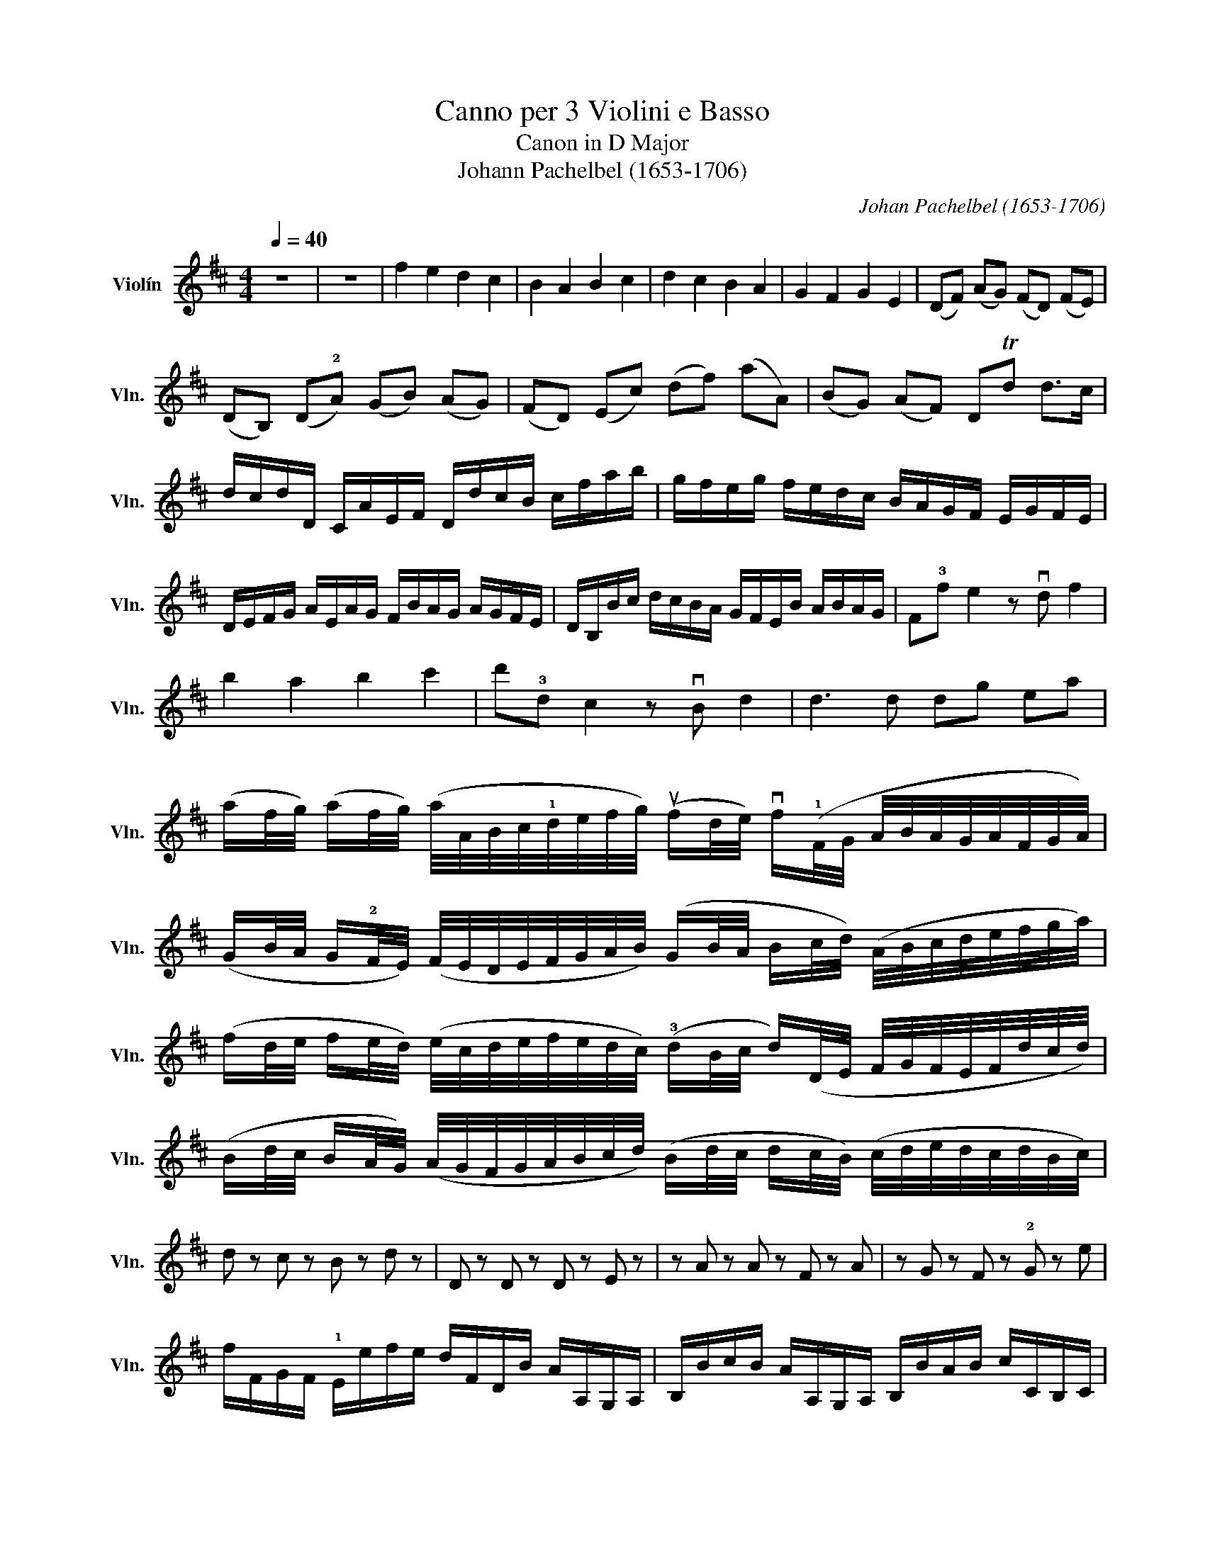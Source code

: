 X:1
T:Canno per 3 Violini e Basso
T:Canon in D Major
T:Johann Pachelbel (1653-1706)
C:Johan Pachelbel (1653-1706)
L:1/8
Q:1/4=40
M:4/4
K:D
V:1 treble nm="Violín" snm="Vln."
V:1
 z8 | z8 | f2 e2 d2 c2 | B2 A2 B2 c2 | d2 c2 B2 A2 | G2 F2 G2 E2 | ((DF)) (AG) (FD) (FE) | %7
 (DB,) (D!2!A) (GB) (AG) | (FD) (Ec) (df) (aA) | (BG) (AF) DTd d>c | %10
 d/c/d/D/ C/A/E/F/ D/d/c/B/ c/f/a/b/ | g/f/e/g/ f/e/d/c/ B/A/G/F/ E/G/F/E/ | %12
 D/E/F/G/ A/E/A/G/ F/B/A/G/ A/G/F/E/ | D/B,/B/c/ d/c/B/A/ G/F/E/B/ A/B/A/G/ | F!3!f e2 z vd f2 | %15
 b2 a2 b2 c'2 | d'!3!d c2 z vB d2 | d3 d dg ea | %18
 (a/f/4g/4) (a/f/4g/4) (a/4A/4B/4c/4!1!d/4e/4f/4g/4) (uf/d/4e/4) vf/(!1!F/4G/4 A/4B/4A/4G/4A/4F/4G/4A/4) | %19
 (G/B/4A/4 G/!2!F/4E/4) (F/4E/4D/4E/4F/4G/4A/4B/4) (G/B/4A/4 B/c/4d/4) (A/4B/4c/4d/4e/4f/4g/4a/4) | %20
 (f/d/4e/4 f/e/4d/4) (e/4c/4d/4e/4f/4e/4d/4c/4) (!3!d/B/4c/4 d/)(D/4E/4 F/4G/4F/4E/4F/4d/4c/4d/4) | %21
 (B/d/4c/4 B/A/4G/4) (A/4G/4F/4G/4A/4B/4c/4d/4) (B/d/4c/4 d/c/4B/4) (c/4d/4e/4d/4c/4d/4B/4c/4) | %22
 d z c z B z d z | D z D z D z E z | z A z A z F z A | z G z F z !2!G z e | %26
 f/F/G/F/ !1!E/e/f/e/ d/F/D/B/ A/A,/G,/A,/ | B,/B/c/B/ A/A,/G,/A,/ B,/B/A/B/ c/C/B,/C/ | %28
 D/d/e/d/ c/C/D/C/ B,/B/A/B/ c/C/F/E/ | D/d/e/g/ f/F/A/f/ d/g/f/g/ e/A/G/A/ | %30
 F/A/A/A/ A/A/A/A/ F/F/F/F/ F/F/A/A/ | G/G/G/d/ d/d/d/d/ d/d/B/B/ A/A/e/c/ | %32
 A/!3!f/f/f/ e/e/e/e/ d/d/d/d/ a/a/a/a/ | b/b/b/b/ a/a/a/a/ b/b/b/b/ c'/!2!c/c/c/ | %34
 d/(D/4E/4F/)D/ C/(c/4d/4e/)c/ B/(B,/4C/4D/)B,/ C/(A/4G/4F/)E/ | %35
 D/(G/4F/4E/)G/ F/(D/4E/4F/)A/ G/(B/4A/4G/)F/ E/(A/4G/4F/)E/ | %36
 F/(d/4c/4d/)F/ A/(A/4B/4c/)!0!A/ !1!F/(d/4e/4f/)d/ f/(f/4e/4d/)!2!c/ | %37
 B/(B/4A/4B/)c/ !1!d/(f/4e/4d/)f/ g/(!3!d/4c/4B/)B/ A/E/!2!A/uA/ | A3 A D3 A | G2 A2 GD D>C | %40
 !0!D!3!d c2 B2 A2 | (D>.E) F2 B2 (E>.E) | F3/2 u!3!f/ (f/g/)(f/e/) d>!3!d (d/e/)(d/c/) | %43
 B2 d2 (d/=c/)(B/c/) (A>.A) | A3/2 a/ (a/b/)(a/g/) f>f (f/g/)(f/e/) | (d/=c/)(B/c/) A>A Gd ^c>c | %46
 d d2 c2 B2 A- | A G2 ((F F>)E) E2 | !1!F !3!f2 e d !4!d'2 =c' | b2 (d'a) b2 a2 | %50
 !2!a2 (A>G) F2 (f>e) | d3 d d2 c2 | !1!dD Cc B!2!B, A,A | !1!Gg f!2!F EB Ee | fF Ee dD Cc | %55
 Bb a2 A>e AA | A2 z2 z4 |] %57

